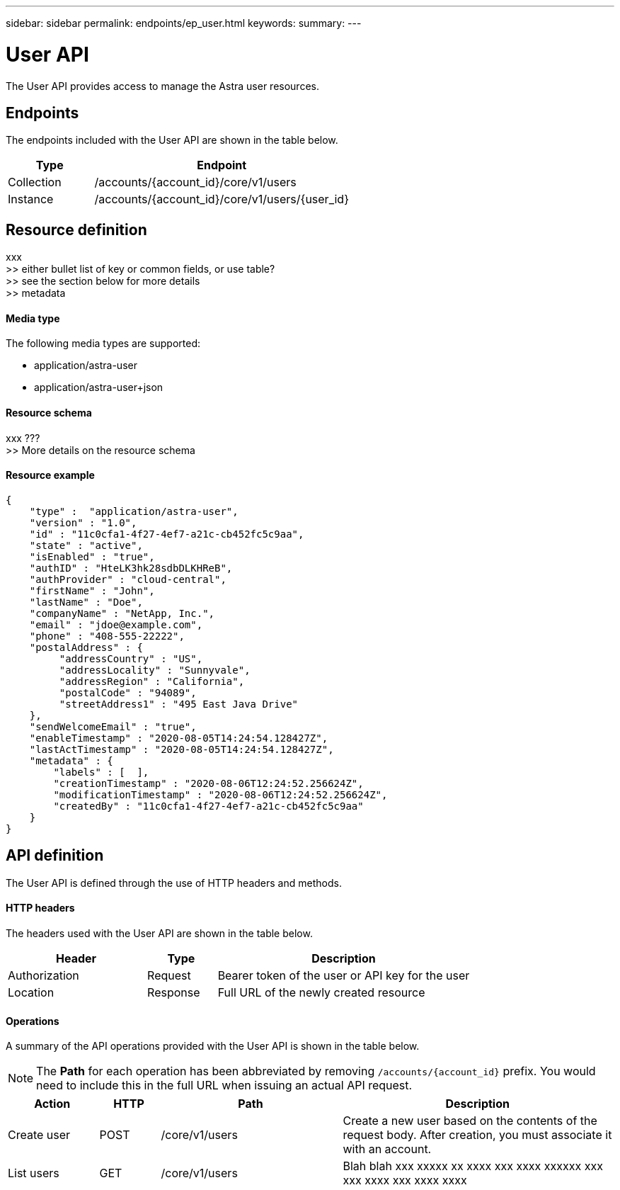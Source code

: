 ---
sidebar: sidebar
permalink: endpoints/ep_user.html
keywords:
summary:
---

= User API
:hardbreaks:
:nofooter:
:icons: font
:linkattrs:
:imagesdir: ./media/

[.lead]
The User API provides access to manage the Astra user resources.

== Endpoints

The endpoints included with the User API are shown in the table below.

[cols="25,75"*,options="header"]
|===
|Type
|Endpoint
|Collection
|/accounts/{account_id}/core/v1/users
|Instance
|/accounts/{account_id}/core/v1/users/{user_id}
|===

== Resource definition

xxx
>> either bullet list of key or common fields, or use table?
>> see the section below for more details
>> metadata

==== Media type

The following media types are supported:

* application/astra-user
* application/astra-user+json

==== Resource schema

xxx ???
>> More details on the resource schema

==== Resource example

[source,json]
{
    "type" :  "application/astra-user",
    "version" : "1.0",
    "id" : "11c0cfa1-4f27-4ef7-a21c-cb452fc5c9aa",
    "state" : "active",
    "isEnabled" : "true",
    "authID" : "HteLK3hk28sdbDLKHReB",
    "authProvider" : "cloud-central",
    "firstName" : "John",
    "lastName" : "Doe",
    "companyName" : "NetApp, Inc.",
    "email" : "jdoe@example.com",
    "phone" : "408-555-22222",
    "postalAddress" : {
         "addressCountry" : "US",
         "addressLocality" : "Sunnyvale",
         "addressRegion" : "California",
         "postalCode" : "94089",
         "streetAddress1" : "495 East Java Drive"
    },
    "sendWelcomeEmail" : "true",
    "enableTimestamp" : "2020-08-05T14:24:54.128427Z",
    "lastActTimestamp" : "2020-08-05T14:24:54.128427Z",
    "metadata" : {
        "labels" : [  ],
        "creationTimestamp" : "2020-08-06T12:24:52.256624Z",
        "modificationTimestamp" : "2020-08-06T12:24:52.256624Z",
        "createdBy" : "11c0cfa1-4f27-4ef7-a21c-cb452fc5c9aa"
    }
}

== API definition

The User API is defined through the use of HTTP headers and methods.

==== HTTP headers

The headers used with the User API are shown in the table below.

[cols="30,15,55"*,options="header"]
|===
|Header
|Type
|Description
|Authorization
|Request
|Bearer token of the user or API key for the user
|Location
|Response
|Full URL of the newly created resource
|===

==== Operations

A summary of the API operations provided with the User API is shown in the table below.

[NOTE]
The *Path* for each operation has been abbreviated by removing `/accounts/{account_id}` prefix. You would need to include this in the full URL when issuing an actual API request.

[cols="15,10,30,45"*,options="header"]
|===
|Action
|HTTP
|Path
|Description
|Create user
|POST
|/core/v1/users
|Create a new user based on the contents of the request body. After creation, you must associate it with an account.
|List users
|GET
|/core/v1/users
|Blah blah xxx xxxxx xx xxxx xxx xxxx xxxxxx xxx xxx xxxx xxx xxxx xxxx
|===
